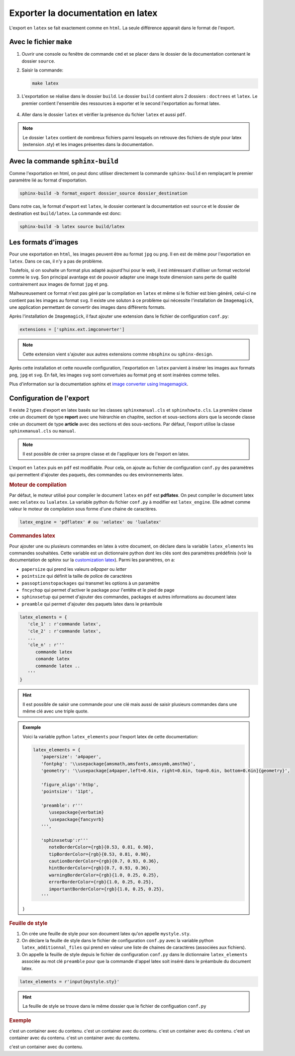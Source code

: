 Exporter la documentation en latex
==================================

.. _`customization latex`: https://www.sphinx-doc.org/en/master/latex.html#latex-elements-confval

L'export en ``latex`` se fait exactement comme en ``html``. La seule différence apparait dans le format de l'export.

Avec le fichier ``make``
-----------------------

#. Ouvrir une console ou fenêtre de commande ``cmd`` et se placer dans le dossier de la documentation contenant le dossier ``source``.
#. Saisir la commande:

   .. code::

      make latex

#. L'exportation se réalise dans le dossier ``build``. Le dossier ``build`` contient alors 2 dossiers : ``doctrees`` et ``latex``. Le premier contient l'ensemble des ressources à exporter et le second l'exportation au format latex.

   .. figure:: ../img/arbo_build.png
      :align: center
      :class: padding-8 border-style-solid border-width-1 border-radius-8 border-color-blue-light

#. Aller dans le dossier ``latex`` et vérifier la présence du fichier ``latex`` et aussi ``pdf``.

   .. figure:: ../img/arbo_latex.png
      :align: center
      :class: padding-8 border-style-solid border-width-1 border-radius-8 border-color-blue-light

.. note::

   Le dossier ``latex`` contient de nombreux fichiers parmi lesquels on retrouve des fichiers de style pour latex (extension .sty) et les images présentes dans la documentation.

Avec la commande ``sphinx-build``
---------------------------------

Comme l'exportation en html, on peut donc utiliser directement la commande ``sphinx-build`` en remplaçant le premier paramètre lié au format d'exportation.

.. code::

   sphinx-build -b format_export dossier_source dossier_destination

Dans notre cas, le format d'export est ``latex``, le dossier contenant la documentation est ``source`` et le dossier de destination est ``build/latex``. La commande est donc:

.. code::

   sphinx-build -b latex source build/latex

Les formats d'images
--------------------

Pour une exportation en ``html``, les images peuvent être au format ``jpg`` ou ``png``. Il en est de même pour l'exportation en ``latex``. Dans ce cas, il n'y a pas de problème.

Toutefois, si on souhaite un format plus adapté aujourd'hui pour le web, il est intéressant d'utiliser un format vectoriel comme le ``svg``. Son principal avantage est de pouvoir adapter une image toute dimension sans perte de qualité contrairement aux images de format ``jpg`` et ``png``.

Malheureusement ce format n'est pas géré par la compilation en ``latex`` et même si le fichier est bien généré, celui-ci ne contient pas les images au format ``svg``. Il existe une soluton à ce problème qui nécessite l'installation de ``Imagemagick``, une application permettant de convertir des images dans différents formats.

Après l'installation de ``Imagemagick``, il faut ajouter une extension dans le fichier de configuration ``conf.py``:

.. code-block:: python

   extensions = ['sphinx.ext.imgconverter']

.. note::

   Cette extension vient s'ajouter aux autres extensions comme ``nbsphinx`` ou ``sphinx-design``.

Après cette installation et cette nouvelle configuration, l'exportation en ``latex`` parvient à insérer les images aux formats ``png``, ``jpg`` et ``svg``. En fait, les images ``svg`` sont convertuies au format ``png`` et sont insérées comme telles.

.. _`image converter using Imagemagick`: https://www.sphinx-doc.org/en/master/usage/extensions/imgconverter.html

Plus d'information sur la documentation sphinx et `image converter using Imagemagick`_.

Configuration de l'export
-------------------------

Il existe 2 types d'export en latex basés sur les classes ``sphinxmanual.cls`` et ``sphinxhowto.cls``. La première classe crée un document de type **report** avec une hiérarchie en chapitre, section et sous-sections alors que la seconde classe crée un document de type **article** avec des sections et des sous-sections. Par défaut, l'export utilise la classe ``sphinxmanual.cls`` ou ``manual``.

.. note::

   Il est possible de créer sa propre classe et de l'appliquer lors de l'export en latex.

L'export en ``latex`` puis en ``pdf`` est modifiable. Pour cela, on ajoute au fichier de configuration ``conf.py`` des paramètres qui permettent d'ajouter des paquets, des commandes ou des environnements latex.

.. rubric:: Moteur de compilation

Par défaut, le moteur utilisé pour compiler le document ``latex`` en ``pdf`` est **pdflatex**. On peut compiler le document latex avec ``xelatex`` ou ``lualatex``. La variable python du fichier ``conf.py`` à modifier est ``latex_engine``. Elle admet comme valeur le moteur de compilation sous forme d'une chaine de caractères.

.. code:: python

   latex_engine = 'pdflatex' # ou 'xelatex' ou 'lualatex'

.. rubric:: Commandes latex

Pour ajouter une ou plusieurs commandes en latex à votre document, on déclare dans la variable ``latex_elements`` les commandes souhaitées. Cette variable est un dictionnaire python dont les clés sont des paramètres prédéfinis (voir la documentation de sphinx sur la `customization latex`_). Parmi les paramètres, on a:

-  ``papersize`` qui prend les valeurs `a4paper` ou `letter`
-  ``pointsize`` qui définit la taille de police de caractères
-  ``passoptionstopackages`` qui transmet les options à un paramètre
-  ``fncychop`` qui permet d'activer le package pour l'entête et le pied de page
-  ``sphinxsetup`` qui permet d'ajouter des commandes, packages et autres informations au document latex
-  ``preamble`` qui permet d'ajouter des paquets latex dans le préambule

.. code:: python

   latex_elements = {
      'cle_1' : r'commande latex',
      'cle_2' : r'commande latex',
      ...
      'cle_n' : r'''
         commande latex
         comande latex
         commande latex ..
      '''
   }

.. hint::

   Il est possible de saisir une commande pour une clé mais aussi de saisir plusieurs commandes dans une même clé avec une triple quote.

.. admonition:: Exemple

   Voici la variable python ``latex_elements`` pour l'export latex de cette documentation:

   .. code:: python

      latex_elements = {
         'papersize': 'a4paper',
         'fontpkg': '\\usepackage{amsmath,amsfonts,amssymb,amsthm}',
         'geometry': '\\usepackage[a4paper,left=0.6in, right=0.6in, top=0.6in, bottom=0.6in]{geometry}',

         'figure_align':'htbp',
         'pointsize': '11pt',

         'preamble': r'''
            \usepackage{verbatim}
            \usepackage{fancyvrb}
         ''',

         'sphinxsetup':r'''
            noteBorderColor={rgb}{0.53, 0.81, 0.98},
            tipBorderColor={rgb}{0.53, 0.81, 0.98},
            cautionBorderColor={rgb}{0.7, 0.93, 0.36},
            hintBorderColor={rgb}{0.7, 0.93, 0.36},
            warningBorderColor={rgb}{1.0, 0.25, 0.25},
            errorBorderColor={rgb}{1.0, 0.25, 0.25},
            importantBorderColor={rgb}{1.0, 0.25, 0.25},
         '''
   }

.. rubric:: Feuille de style

#. On crée une feuille de style pour son document latex qu'on appelle ``mystyle.sty``.
#. On déclare la feuille de style dans le fichier de configuration ``conf.py`` avec la variable python ``latex_additionnal_files`` qui prend en valeur une liste de chaines de caractères (associées aux fichiers).
#. On appelle la feuille de style depuis le fichier de configuration ``conf.py`` dans le dictionnaire ``latex_elements`` associée au mot clé ``preamble`` pour que la commande d'appel latex soit inséré dans le préambule du document latex.

.. code:: python

   latex_elements = r'input{mystyle.sty}'

.. hint:: 

   La feuille de style se trouve dans le même dossier que le fichier de configuation ``conf.py``

.. container:: exemple

   .. rubric:: Exemple
      
   c'est un container avec du contenu.
   c'est un container avec du contenu.
   c'est un container avec du contenu.
   c'est un container avec du contenu.
   c'est un container avec du contenu.

   c'est un container avec du contenu.